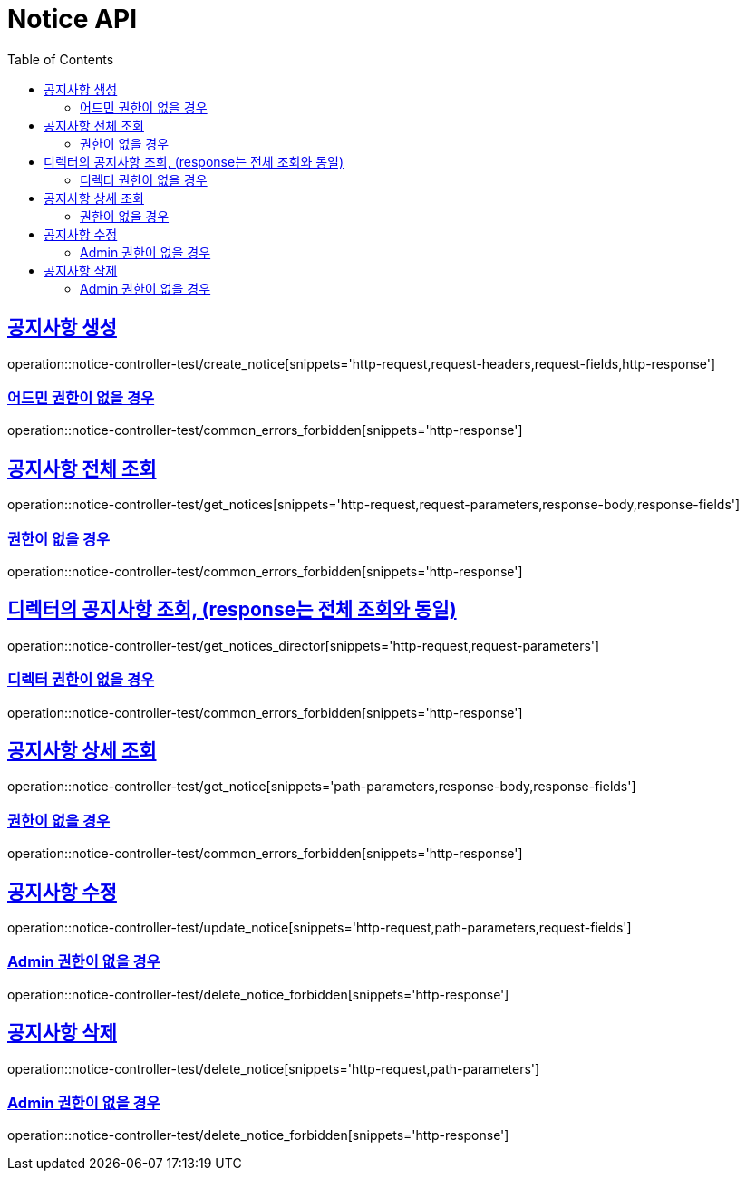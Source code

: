 :doctype: book
:icons: font
:source-highlighter: highlightjs
:toc: left
:toclevels: 2
:sectlinks:
:docinfo: shared-head

[[Notice]]
= Notice API

[[Notice-생성]]
== 공지사항 생성
operation::notice-controller-test/create_notice[snippets='http-request,request-headers,request-fields,http-response']

=== 어드민 권한이 없을 경우
operation::notice-controller-test/common_errors_forbidden[snippets='http-response']

[[Notice-조회]]
== 공지사항 전체 조회
operation::notice-controller-test/get_notices[snippets='http-request,request-parameters,response-body,response-fields']

=== 권한이 없을 경우
operation::notice-controller-test/common_errors_forbidden[snippets='http-response']

[[Notice-디렉터-조회]]
== 디렉터의 공지사항 조회, (response는 전체 조회와 동일)
operation::notice-controller-test/get_notices_director[snippets='http-request,request-parameters']

=== 디렉터 권한이 없을 경우
operation::notice-controller-test/common_errors_forbidden[snippets='http-response']

[[Notice-상세-조회]]
== 공지사항 상세 조회
operation::notice-controller-test/get_notice[snippets='path-parameters,response-body,response-fields']

=== 권한이 없을 경우
operation::notice-controller-test/common_errors_forbidden[snippets='http-response']

[[Notice-수정]]
== 공지사항 수정
operation::notice-controller-test/update_notice[snippets='http-request,path-parameters,request-fields']

=== Admin 권한이 없을 경우
operation::notice-controller-test/delete_notice_forbidden[snippets='http-response']

[[Notice-삭제]]
== 공지사항 삭제
operation::notice-controller-test/delete_notice[snippets='http-request,path-parameters']

=== Admin 권한이 없을 경우
operation::notice-controller-test/delete_notice_forbidden[snippets='http-response']